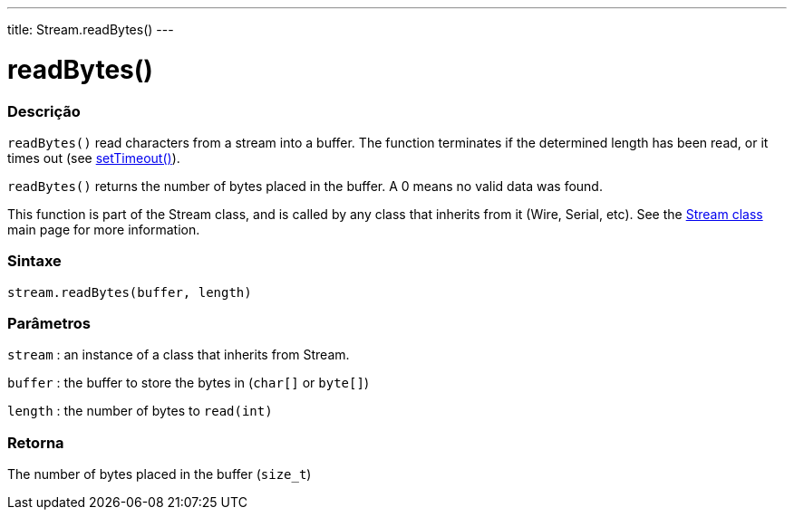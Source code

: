 ---
title: Stream.readBytes()
---




= readBytes()


// OVERVIEW SECTION STARTS
[#overview]
--

[float]
=== Descrição
`readBytes()` read characters from a stream into a buffer. The function terminates if the determined length has been read, or it times out (see link:../streamsettimeout[setTimeout()]).

`readBytes()` returns the number of bytes placed in the buffer. A 0 means no valid data was found.

This function is part of the Stream class, and is called by any class that inherits from it (Wire, Serial, etc). See the link:../../stream[Stream class] main page for more information.
[%hardbreaks]


[float]
=== Sintaxe
`stream.readBytes(buffer, length)`


[float]
=== Parâmetros
`stream` : an instance of a class that inherits from Stream.

`buffer` : the buffer to store the bytes in (`char[]` or `byte[]`)

`length` : the number of bytes to `read(int)`

[float]
=== Retorna
The number of bytes placed in the buffer (`size_t`)

--
// OVERVIEW SECTION ENDS
